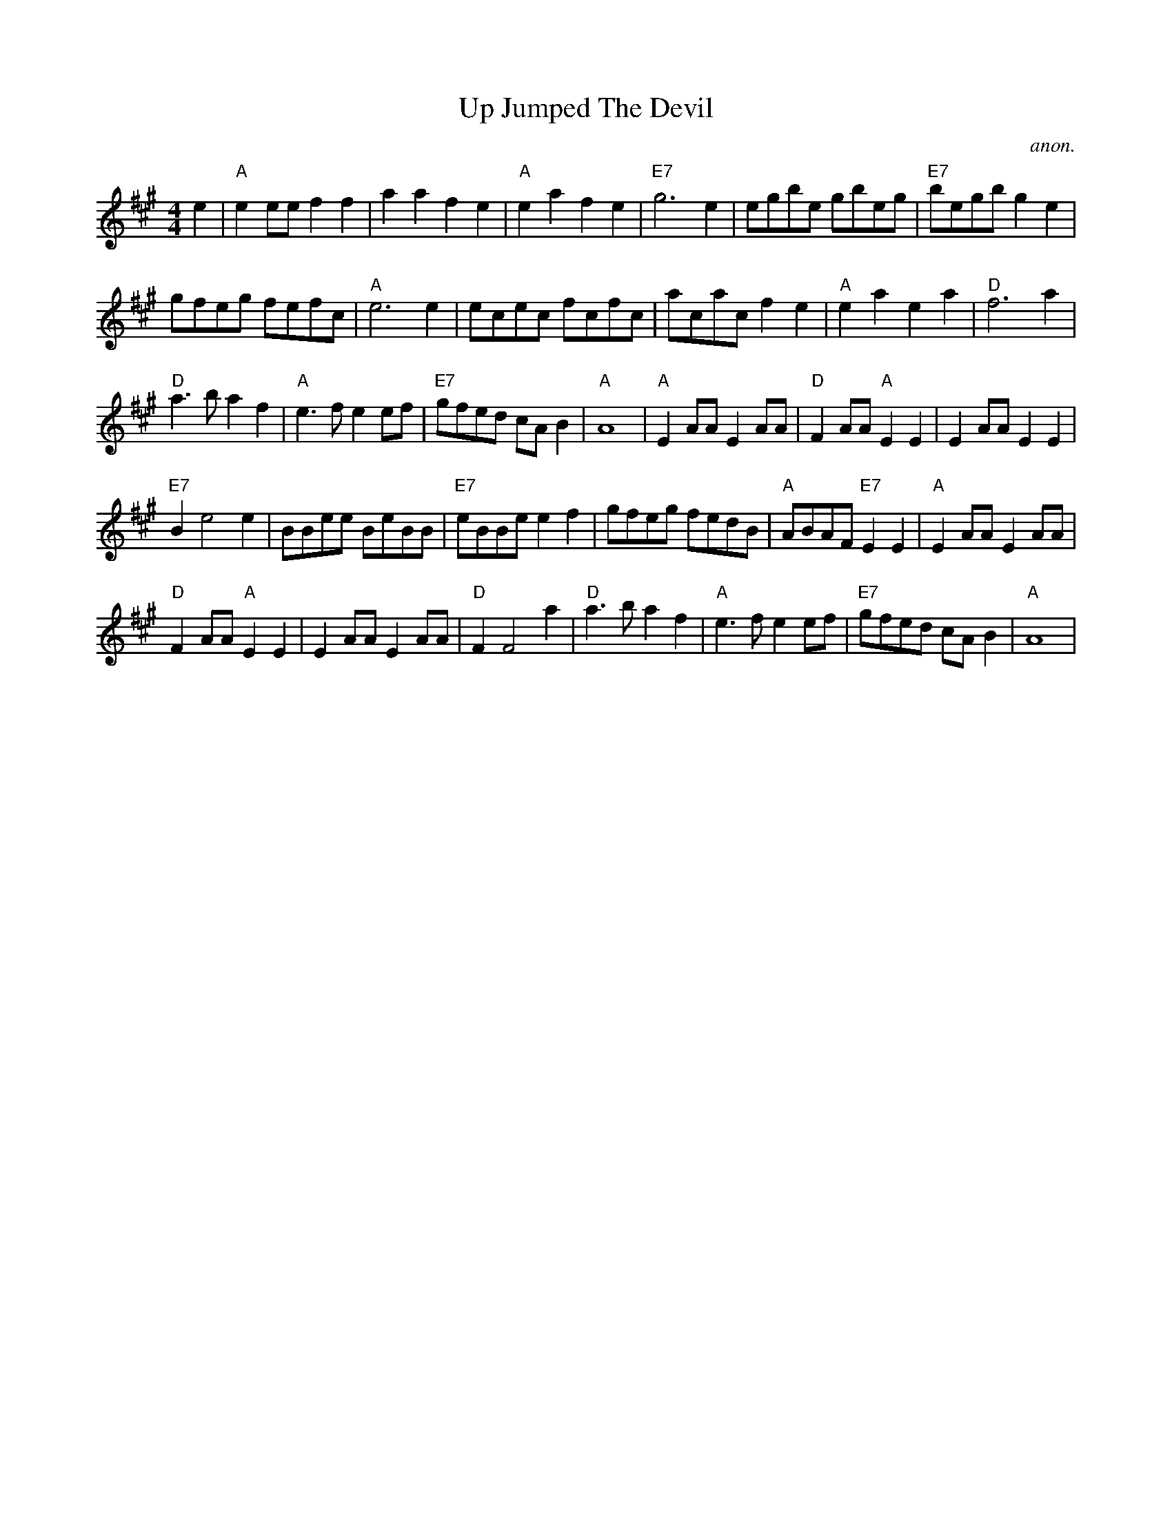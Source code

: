 
X:842
T:Up Jumped The Devil
C:anon.
S:Nottingham Music Database
Z:Converted from Nottingham Database format by Philip Rowe
F:http://abc.musicaviva.com/tunes/anon/up-jumped-the-devil/up-jumped-the-devil-1.abc
%Posted Oct 16th 1999 at abcusers by Philip Rowe in reply to a request from Rod
%Smith for "old time tunes". See "Done Gone" for more information.
M:4/4
L:1/4
K:A
e|"A"ee/e/ff|aafe|"A"eafe|"E7"g3e|e/g/b/e/ g/b/e/g/|"E7"b/e/g/b/ge|
g/f/e/g/ f/e/f/c/|"A"e3e|e/c/e/c/ f/c/f/c/|a/c/a/c/fe|"A"eaea|"D"f3a|
"D"a3/b/af|"A"e3/f/ee/f/|"E7"g/f/e/d/ c/A/B|"A"A4|"A"EA/A/EA/A/|"D"FA/A/"A"EE|EA/A/EE|
"E7"Be2e|B/B/e/e/ B/e/B/B/|"E7"e/B/B/e/ef|g/f/e/g/ f/e/d/B/|"A"A/B/A/F/"E7"EE|"A"EA/A/EA/A/|
"D"FA/A/"A"EE|EA/A/EA/A/|"D"FF2a|"D"a3/b/af|"A"e3/f/ee/f/|"E7"g/f/e/d/ c/A/B|"A"A4|